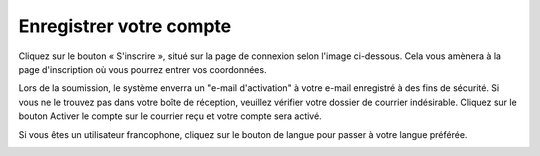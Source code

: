 Enregistrer votre compte
=========================

Cliquez sur le bouton « S'inscrire », situé sur la page de connexion selon l'image ci-dessous. Cela vous amènera à la page d'inscription où vous pourrez entrer vos coordonnées.

Lors de la soumission, le système enverra un "e-mail d'activation" à votre e-mail enregistré à des fins de sécurité. Si vous ne le trouvez pas dans votre boîte de réception, veuillez vérifier votre dossier de courrier indésirable. Cliquez sur le bouton Activer le compte sur le courrier reçu et votre compte sera activé.

Si vous êtes un utilisateur francophone, cliquez sur le bouton de langue pour passer à votre langue préférée.

.. image:: ../_images/register2_50.png
   :width: 45%

.. image:: ../_images/register3.png
   :width: 45%

